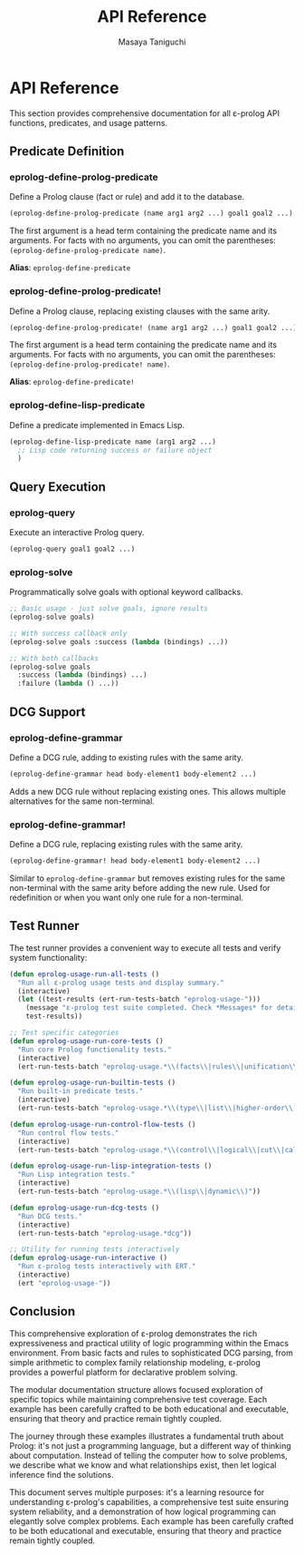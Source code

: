 #+TITLE: API Reference
#+AUTHOR: Masaya Taniguchi
#+PROPERTY: header-args:emacs-lisp :tangle yes

* API Reference

This section provides comprehensive documentation for all ε-prolog API functions, predicates, and usage patterns.

** Predicate Definition

*** eprolog-define-prolog-predicate
Define a Prolog clause (fact or rule) and add it to the database.

#+BEGIN_SRC emacs-lisp :eval never :tangle no
(eprolog-define-prolog-predicate (name arg1 arg2 ...) goal1 goal2 ...)
#+END_SRC

The first argument is a head term containing the predicate name and its arguments. For facts with no arguments, you can omit the parentheses: ~(eprolog-define-prolog-predicate name)~.

*Alias*: ~eprolog-define-predicate~

*** eprolog-define-prolog-predicate!
Define a Prolog clause, replacing existing clauses with the same arity.

#+BEGIN_SRC emacs-lisp :eval never :tangle no
(eprolog-define-prolog-predicate! (name arg1 arg2 ...) goal1 goal2 ...)
#+END_SRC

The first argument is a head term containing the predicate name and its arguments. For facts with no arguments, you can omit the parentheses: ~(eprolog-define-prolog-predicate! name)~.

*Alias*: ~eprolog-define-predicate!~

*** eprolog-define-lisp-predicate
Define a predicate implemented in Emacs Lisp.

#+BEGIN_SRC emacs-lisp :eval never :tangle no
(eprolog-define-lisp-predicate name (arg1 arg2 ...)
  ;; Lisp code returning success or failure object
  )
#+END_SRC

** Query Execution

*** eprolog-query
Execute an interactive Prolog query.

#+BEGIN_SRC emacs-lisp :eval never :tangle no
(eprolog-query goal1 goal2 ...)
#+END_SRC

*** eprolog-solve
Programmatically solve goals with optional keyword callbacks.

#+BEGIN_SRC emacs-lisp :eval never :tangle no
;; Basic usage - just solve goals, ignore results
(eprolog-solve goals)

;; With success callback only
(eprolog-solve goals :success (lambda (bindings) ...))

;; With both callbacks
(eprolog-solve goals 
  :success (lambda (bindings) ...)
  :failure (lambda () ...))
#+END_SRC

** DCG Support

*** eprolog-define-grammar
Define a DCG rule, adding to existing rules with the same arity.

#+BEGIN_SRC emacs-lisp :eval never :tangle no
(eprolog-define-grammar head body-element1 body-element2 ...)
#+END_SRC

Adds a new DCG rule without replacing existing ones. This allows multiple alternatives for the same non-terminal.

*** eprolog-define-grammar!
Define a DCG rule, replacing existing rules with the same arity.

#+BEGIN_SRC emacs-lisp :eval never :tangle no
(eprolog-define-grammar! head body-element1 body-element2 ...)
#+END_SRC

Similar to ~eprolog-define-grammar~ but removes existing rules for the same non-terminal with the same arity before adding the new rule. Used for redefinition or when you want only one rule for a non-terminal.

** Test Runner

The test runner provides a convenient way to execute all tests and verify system functionality:

#+BEGIN_SRC emacs-lisp
(defun eprolog-usage-run-all-tests ()
  "Run all ε-prolog usage tests and display summary."
  (interactive)
  (let ((test-results (ert-run-tests-batch "eprolog-usage-")))
    (message "ε-prolog test suite completed. Check *Messages* for detailed results.")
    test-results))

;; Test specific categories
(defun eprolog-usage-run-core-tests ()
  "Run core Prolog functionality tests."
  (interactive)
  (ert-run-tests-batch "eprolog-usage.*\\(facts\\|rules\\|unification\\|equality\\)"))

(defun eprolog-usage-run-builtin-tests ()
  "Run built-in predicate tests."
  (interactive)
  (ert-run-tests-batch "eprolog-usage.*\\(type\\|list\\|higher-order\\)"))

(defun eprolog-usage-run-control-flow-tests ()
  "Run control flow tests."
  (interactive)
  (ert-run-tests-batch "eprolog-usage.*\\(control\\|logical\\|cut\\|call\\)"))

(defun eprolog-usage-run-lisp-integration-tests ()
  "Run Lisp integration tests."
  (interactive)
  (ert-run-tests-batch "eprolog-usage.*\\(lisp\\|dynamic\\)"))

(defun eprolog-usage-run-dcg-tests ()
  "Run DCG tests."
  (interactive)
  (ert-run-tests-batch "eprolog-usage.*dcg"))

;; Utility for running tests interactively
(defun eprolog-usage-run-interactive ()
  "Run ε-prolog tests interactively with ERT."
  (interactive)
  (ert "eprolog-usage-"))
#+END_SRC

** Conclusion

This comprehensive exploration of ε-prolog demonstrates the rich expressiveness and practical utility of logic programming within the Emacs environment. From basic facts and rules to sophisticated DCG parsing, from simple arithmetic to complex family relationship modeling, ε-prolog provides a powerful platform for declarative problem solving.

The modular documentation structure allows focused exploration of specific topics while maintaining comprehensive test coverage. Each example has been carefully crafted to be both educational and executable, ensuring that theory and practice remain tightly coupled.

The journey through these examples illustrates a fundamental truth about Prolog: it's not just a programming language, but a different way of thinking about computation. Instead of telling the computer how to solve problems, we describe what we know and what relationships exist, then let logical inference find the solutions.

This document serves multiple purposes: it's a learning resource for understanding ε-prolog's capabilities, a comprehensive test suite ensuring system reliability, and a demonstration of how logical programming can elegantly solve complex problems. Each example has been carefully crafted to be both educational and executable, ensuring that theory and practice remain tightly coupled.